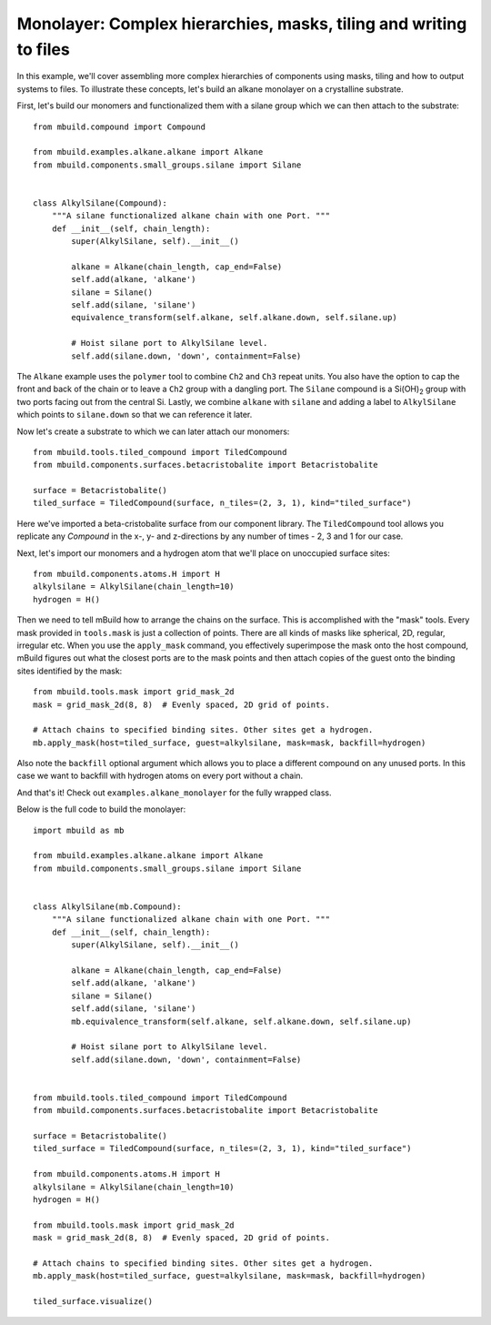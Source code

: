 Monolayer: Complex hierarchies, masks, tiling and writing to files
------------------------------------------------------------------

In this example, we'll cover assembling more complex hierarchies of components
using masks, tiling and how to output systems to files. To illustrate these
concepts, let's build an alkane monolayer on a crystalline substrate.

First, let's build our monomers and functionalized them with a silane group
which we can then attach to the substrate::

    from mbuild.compound import Compound

    from mbuild.examples.alkane.alkane import Alkane
    from mbuild.components.small_groups.silane import Silane


    class AlkylSilane(Compound):
        """A silane functionalized alkane chain with one Port. """
        def __init__(self, chain_length):
            super(AlkylSilane, self).__init__()

            alkane = Alkane(chain_length, cap_end=False)
            self.add(alkane, 'alkane')
            silane = Silane()
            self.add(silane, 'silane')
            equivalence_transform(self.alkane, self.alkane.down, self.silane.up)

            # Hoist silane port to AlkylSilane level.
            self.add(silane.down, 'down', containment=False)

The ``Alkane`` example uses the ``polymer`` tool to combine ``Ch2`` and ``Ch3`` repeat
units. You also have the option to cap the front and back of the chain or to
leave a ``Ch2`` group with a dangling port. The ``Silane`` compound is a |Si(OH)2|
group with two ports facing out from the central Si. Lastly, we combine
``alkane`` with ``silane`` and adding a label to ``AlkylSilane`` which points to
``silane.down`` so that we can reference it later.

.. image:: ../images/alkylsilane.png
    :align: center
    :scale: 50%
    :alt: Alkylsilane chain with one port at the bottom.


Now let's create a substrate to which we can later attach our monomers::

    from mbuild.tools.tiled_compound import TiledCompound
    from mbuild.components.surfaces.betacristobalite import Betacristobalite

    surface = Betacristobalite()
    tiled_surface = TiledCompound(surface, n_tiles=(2, 3, 1), kind="tiled_surface")

Here we've imported a beta-cristobalite surface from our component library.
The ``TiledCompound`` tool allows you replicate any `Compound` in the x-, y-
and z-directions by any number of times - 2, 3 and 1 for our case.

Next, let's import our monomers and a hydrogen atom that we'll place on
unoccupied surface sites::

    from mbuild.components.atoms.H import H
    alkylsilane = AlkylSilane(chain_length=10)
    hydrogen = H()

Then we need to tell mBuild how to arrange the chains on the surface. This is
accomplished with the "mask" tools. Every mask provided in ``tools.mask``
is just a collection of points. There are all kinds of masks like spherical, 2D,
regular, irregular etc. When you use the ``apply_mask`` command, you effectively
superimpose the mask onto the host compound, mBuild figures out what the closest
ports are to the mask points and then attach copies of the guest onto the
binding sites identified by the mask::

    from mbuild.tools.mask import grid_mask_2d
    mask = grid_mask_2d(8, 8)  # Evenly spaced, 2D grid of points.

    # Attach chains to specified binding sites. Other sites get a hydrogen.
    mb.apply_mask(host=tiled_surface, guest=alkylsilane, mask=mask, backfill=hydrogen)

Also note the ``backfill`` optional argument which allows you to place a different
compound on any unused ports. In this case we want to backfill with hydrogen
atoms on every port without a chain.

And that's it! Check out ``examples.alkane_monolayer`` for the fully wrapped
class.

.. image:: ../images/alkane_monolayer.png
    :align: center
    :scale: 50%
    :alt: Alkylsilane chain with one port at the bottom.


Below is the full code to build the monolayer::

    import mbuild as mb

    from mbuild.examples.alkane.alkane import Alkane
    from mbuild.components.small_groups.silane import Silane


    class AlkylSilane(mb.Compound):
        """A silane functionalized alkane chain with one Port. """
        def __init__(self, chain_length):
            super(AlkylSilane, self).__init__()

            alkane = Alkane(chain_length, cap_end=False)
            self.add(alkane, 'alkane')
            silane = Silane()
            self.add(silane, 'silane')
            mb.equivalence_transform(self.alkane, self.alkane.down, self.silane.up)

            # Hoist silane port to AlkylSilane level.
            self.add(silane.down, 'down', containment=False)


    from mbuild.tools.tiled_compound import TiledCompound
    from mbuild.components.surfaces.betacristobalite import Betacristobalite

    surface = Betacristobalite()
    tiled_surface = TiledCompound(surface, n_tiles=(2, 3, 1), kind="tiled_surface")

    from mbuild.components.atoms.H import H
    alkylsilane = AlkylSilane(chain_length=10)
    hydrogen = H()

    from mbuild.tools.mask import grid_mask_2d
    mask = grid_mask_2d(8, 8)  # Evenly spaced, 2D grid of points.

    # Attach chains to specified binding sites. Other sites get a hydrogen.
    mb.apply_mask(host=tiled_surface, guest=alkylsilane, mask=mask, backfill=hydrogen)

    tiled_surface.visualize()

.. |Si(OH)2| replace:: Si(OH)\ :sub:`2`\
